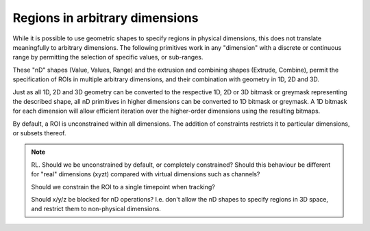 Regions in arbitrary dimensions
===============================

While it is possible to use geometric shapes to specify regions in
physical dimensions, this does not translate meaningfully to arbitrary
dimensions.  The following primitives work in any "dimension" with a
discrete or continuous range by permitting the selection of specific
values, or sub-ranges.

These "nD" shapes (Value, Values, Range) and the extrusion and
combining shapes (Extrude, Combine), permit the specification of ROIs
in multiple arbitrary dimensions, and their combination with geometry
in 1D, 2D and 3D.

Just as all 1D, 2D and 3D geometry can be converted to the respective
1D, 2D or 3D bitmask or greymask representing the described shape, all
nD primitives in higher dimensions can be converted to 1D bitmask or
greymask.  A 1D bitmask for each dimension will allow efficient
iteration over the higher-order dimensions using the resulting
bitmaps.

By default, a ROI is unconstrained within all dimensions.  The
addition of constraints restricts it to particular dimensions, or
subsets thereof.

.. note::
    RL.  Should we be unconstrained by default, or completely
    constrained?  Should this behaviour be different for "real"
    dimensions (xyzt) compared with virtual dimensions such as
    channels?

    Should we constrain the ROI to a single timepoint when tracking?

    Should x/y/z be blocked for nD operations?  I.e. don't allow the
    nD shapes to specify regions in 3D space, and restrict them to
    non-physical dimensions.
